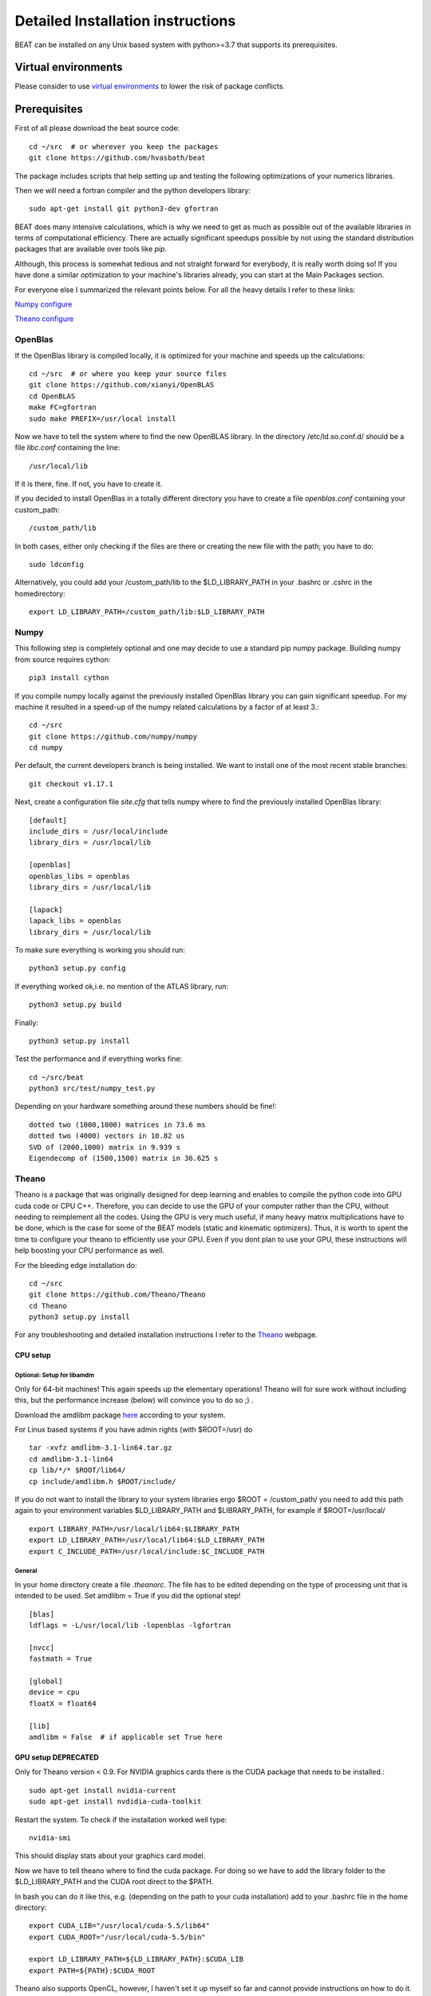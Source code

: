 .. installation:

**********************************
Detailed Installation instructions
**********************************

BEAT can be installed on any Unix based system with python>=3.7
that supports its prerequisites.


Virtual environments
--------------------
Please consider to use `virtual environments <https://docs.python.org/3/tutorial/venv.html>`__ to lower the risk of package conflicts.


Prerequisites
-------------
First of all please download the beat source code::

    cd ~/src  # or wherever you keep the packages
    git clone https://github.com/hvasbath/beat

The package includes scripts that help setting up and testing the following
optimizations of your numerics libraries.

Then we will need a fortran compiler and the python developers library::

    sudo apt-get install git python3-dev gfortran

BEAT does many intensive calculations, which is why we need to get as much as
possible out of the available libraries in terms of computational efficiency.
There are actually significant speedups possible by not using the standard
distribution packages that are available over tools like `pip`.

Although, this process is somewhat tedious and not straight forward for
everybody, it is really worth doing so! If you have done a similar optimization
to your machine's libraries already, you can start at the Main Packages section.

For everyone else I summarized the relevant points below.
For all the heavy details I refer to these links:

`Numpy configure <https://hunseblog.wordpress.com/2014/09/15/installing-numpy-and-openblas/>`__

`Theano configure <http://www.johnwittenauer.net/configuring-theano-for-high-performance-deep-learning/>`__


OpenBlas
""""""""
If the OpenBlas library is compiled locally, it is optimized for your machine
and speeds up the calculations::

    cd ~/src  # or where you keep your source files
    git clone https://github.com/xianyi/OpenBLAS
    cd OpenBLAS
    make FC=gfortran
    sudo make PREFIX=/usr/local install

Now we have to tell the system where to find the new OpenBLAS library.
In the directory /etc/ld.so.conf.d/ should be a file `libc.conf` containing
the line::

    /usr/local/lib

If it is there, fine. If not, you have to create it.

If you decided to install OpenBlas in a totally different directory you have to
create a file `openblas.conf` containing your custom_path::

    /custom_path/lib

In both cases, either only checking if the files are there or creating the new
file with the path; you have to do::

    sudo ldconfig

Alternatively, you could add your /custom_path/lib to the $LD_LIBRARY_PATH in
your .bashrc or .cshrc in the homedirectory::

    export LD_LIBRARY_PATH=/custom_path/lib:$LD_LIBRARY_PATH


Numpy
"""""
This following step is completely optional and one may decide to use a standard pip numpy package.
Building numpy from source requires cython::

    pip3 install cython

If you compile numpy locally against the previously installed OpenBlas
library you can gain significant speedup. For my machine it resulted
in a speed-up of the numpy related calculations by a factor of at least 3.::

    cd ~/src
    git clone https://github.com/numpy/numpy
    cd numpy

Per default, the current developers branch is being installed. We want to
install one of the most recent stable branches::

    git checkout v1.17.1

Next, create a configuration file `site.cfg` that tells numpy where to find the
previously installed OpenBlas library::

    [default]
    include_dirs = /usr/local/include
    library_dirs = /usr/local/lib

    [openblas]
    openblas_libs = openblas
    library_dirs = /usr/local/lib

    [lapack]
    lapack_libs = openblas
    library_dirs = /usr/local/lib

To make sure everything is working you should run::

    python3 setup.py config

If everything worked ok,i.e. no mention of the ATLAS library, run::

    python3 setup.py build

Finally::

    python3 setup.py install


Test the performance and if everything works fine::

    cd ~/src/beat
    python3 src/test/numpy_test.py

Depending on your hardware something around these numbers should be fine!::

    dotted two (1000,1000) matrices in 73.6 ms
    dotted two (4000) vectors in 10.82 us
    SVD of (2000,1000) matrix in 9.939 s
    Eigendecomp of (1500,1500) matrix in 36.625 s


Theano
""""""
Theano is a package that was originally designed for deep learning and enables
to compile the python code into GPU cuda code or CPU C++. Therefore, you can
decide to use the GPU of your computer rather than the CPU, without needing to
reimplement all the codes. Using the GPU is very much useful, if many heavy
matrix multiplications have to be done, which is the case for some of the BEAT
models (static and kinematic optimizers). Thus, it is worth to spent the time
to configure your theano to efficiently use your GPU. Even if you dont plan to
use your GPU, these instructions will help boosting your CPU performance as
well.

For the bleeding edge installation do::

    cd ~/src
    git clone https://github.com/Theano/Theano
    cd Theano
    python3 setup.py install

For any troubleshooting and detailed installation instructions I refer to the
`Theano <http://deeplearning.net/software/theano/install.html>`__ webpage.

CPU setup
#########

Optional: Setup for libamdm
___________________________
Only for 64-bit machines!
This again speeds up the elementary operations! Theano will for sure work
without including this, but the performance increase (below)
will convince you to do so ;) .

Download the amdlibm package `here <https://developer.amd.com/amd-cpu-libraries/amd-math-library-libm/>`__ according to your system.

For Linux based systems if you have admin rights (with $ROOT=/usr) do ::

    tar -xvfz amdlibm-3.1-lin64.tar.gz
    cd amdlibm-3.1-lin64
    cp lib/*/* $ROOT/lib64/
    cp include/amdlibm.h $ROOT/include/

If you do not want to install the library to your system libraries ergo
$ROOT = /custom_path/ you need to add this path again to your environment
variables $LD_LIBRARY_PATH and $LIBRARY_PATH, for example if
$ROOT=/usr/local/ ::

    export LIBRARY_PATH=/usr/local/lib64:$LIBRARY_PATH
    export LD_LIBRARY_PATH=/usr/local/lib64:$LD_LIBRARY_PATH
    export C_INCLUDE_PATH=/usr/local/include:$C_INCLUDE_PATH

General
_______
In your home directory create a file `.theanorc`.
The file has to be edited depending on the type of processing unit that is
intended to be used. Set amdlibm = True if you did the optional step! ::

    [blas]
    ldflags = -L/usr/local/lib -lopenblas -lgfortran

    [nvcc]
    fastmath = True

    [global]
    device = cpu
    floatX = float64

    [lib]
    amdlibm = False  # if applicable set True here


GPU setup DEPRECATED
####################
Only for Theano version < 0.9.
For NVIDIA graphics cards there is the CUDA package that needs to be installed.::

    sudo apt-get install nvidia-current
    sudo apt-get install nvdidia-cuda-toolkit

Restart the system.
To check if the installation worked well type::

    nvidia-smi

This should display stats about your graphics card model.

Now we have to tell theano where to find the cuda package.
For doing so we have to add the library folder to the $LD_LIBRARY_PATH and the
CUDA root direct to the $PATH.

In bash you can do it like this, e.g. (depending on the path to your cuda
installation) add to your .bashrc file in the home directory::

    export CUDA_LIB="/usr/local/cuda-5.5/lib64"
    export CUDA_ROOT="/usr/local/cuda-5.5/bin"

    export LD_LIBRARY_PATH=${LD_LIBRARY_PATH}:$CUDA_LIB
    export PATH=${PATH}:$CUDA_ROOT

Theano also supports OpenCL, however, I haven't set it up myself so far and
cannot provide instructions on how to do it.

In your home directory create a file `.theanorc` with these settings::

    [blas]
    ldflags = -L/usr/local/lib -lopenblas -lgfortran

    [nvcc]
    fastmath = True

    [global]
    device = gpu
    floatX = float32


Check performance
#################

To check the performance of the CPU or GPU and whether the GPU is being used
as intended::

    cd ~/src/beat

Using the CPU (amdlibm = False)::

    THEANO_FLAGS=mode=FAST_RUN,device=cpu,floatX=float32 python3 test/gpu_test.py

    [Elemwise{exp,no_inplace}(<TensorType(float32, vector)>)]
    Looping 1000 times took 2.717895 seconds
    Result is [ 1.23178029  1.61879337  1.52278066 ...,  2.20771813  2.29967761
      1.62323284]
    Used the cpu

Using the CPU (amdlibm = True)::

    THEANO_FLAGS=mode=FAST_RUN,device=cpu,floatX=float32 python3 test/gpu_test.py

    [Elemwise{exp,no_inplace}(<TensorType(float32, vector)>)]
    Looping 1000 times took 0.703979 seconds
    Result is [ 1.23178029  1.61879337  1.52278066 ...,  2.20771813  2.29967761
      1.62323284]
    Used the cpu

That's a speedup of 3.86! On the ELEMENTARY operations like exp(), log(), cos() ...


Using the GPU::

    THEANO_FLAGS=mode=FAST_RUN,device=gpu,floatX=float32 python3 src/test/gpu_test.py

    Using gpu device 0: Quadro 5000 (CNMeM is disabled, cuDNN not available)
    [GpuElemwise{exp,no_inplace}(<CudaNdarrayType(float32, vector)>),
     HostFromGpu(GpuElemwise{exp,no_inplace}.0)]
    Looping 1000 times took 0.841933 seconds
    Result is [ 1.23178029  1.61879349  1.52278066 ...,  2.20771813  2.29967761
      1.62323296]
    Used the gpu

Congratulations, you are done with the numerics installations!


Main Packages
-------------

BEAT relies on 2 main libraries. Detailed installation instructions for each
can be found on the respective websites:

 - `pymc3 <https://github.com/pymc-devs/pymc3>`__
 - `pyrocko <http://pyrocko.org/>`__


pymc3
"""""
Pymc3 is a framework that provides various optimization algorithms allows and
allows to build Bayesian models. BEAT relies on an older version of pymc3- work into upgrading it::

    pip3 install pymc3==3.4.1


Pyrocko
"""""""
Pyrocko is an extensive library for seismological applications and provides a
framework to efficiently store and access Greens Functions.::

    cd ~/src
    git clone git://github.com/pyrocko/pyrocko.git pyrocko
    cd pyrocko
    pip3 install .

OpenMPI
"""""""
For the Parallel Tempering algorithm OpenMPI and the python
bindings are required. If you do not have any MPI library installed, this needs to be installed first.
For now BEAT only supports MPI versions <3. Available mpi versions can be listed with the command::

    apt-cache madison libopenmpi-dev

To install openmpi for a specific version for example version 2.1.1-8::

    sudo apt install openmpi-bin=2.1.1-8 libopenmpi-dev=2.1.1-8 -V

Finally, the python wrapper::

    sudo pip3 install mpi4py


BEAT
""""
After these long and heavy installations, you can setup BEAT itself::

    cd ~/src/beat
    pip3 install .

Greens Functions
----------------

To calculate the Greens Functions we rely on modeling codes written by
`Rongjiang Wang <http://www.gfz-potsdam.de/en/section/physics-of-earthquakes-and-volcanoes/staff/profil/rongjiang-wang/>`__.
If you plan to use the GreensFunction calculation framework,
these codes are required and need to be compiled manually.
The original codes are packaged for windows and can be found
`here <http://www.gfz-potsdam.de/en/section/physics-of-earthquakes-and-volcanoes/data-products-services/downloads-software/>`__.

For Unix systems the codes had to be repackaged.

The packages below are also github repositories and you may want to use "git clone" to download:

    git clone <url>

For example to clone the github repository for QSEIS please execute::

    git clone https://github.com/pyrocko/fomosto-qseis

This also enables easy updating for potential future changes.

For configuration and compilation please follow the descriptions provided in each repository respectively.

Seismic synthetics

* `QSEIS <https://git.pyrocko.org/pyrocko/fomosto-qseis/>`__
* `QSSP <https://git.pyrocko.org/pyrocko/fomosto-qssp/>`__


Geodetic synthetics

* `PSGRN_PSCMP <https://git.pyrocko.org/pyrocko/fomosto-psgrn-pscmp>`__
